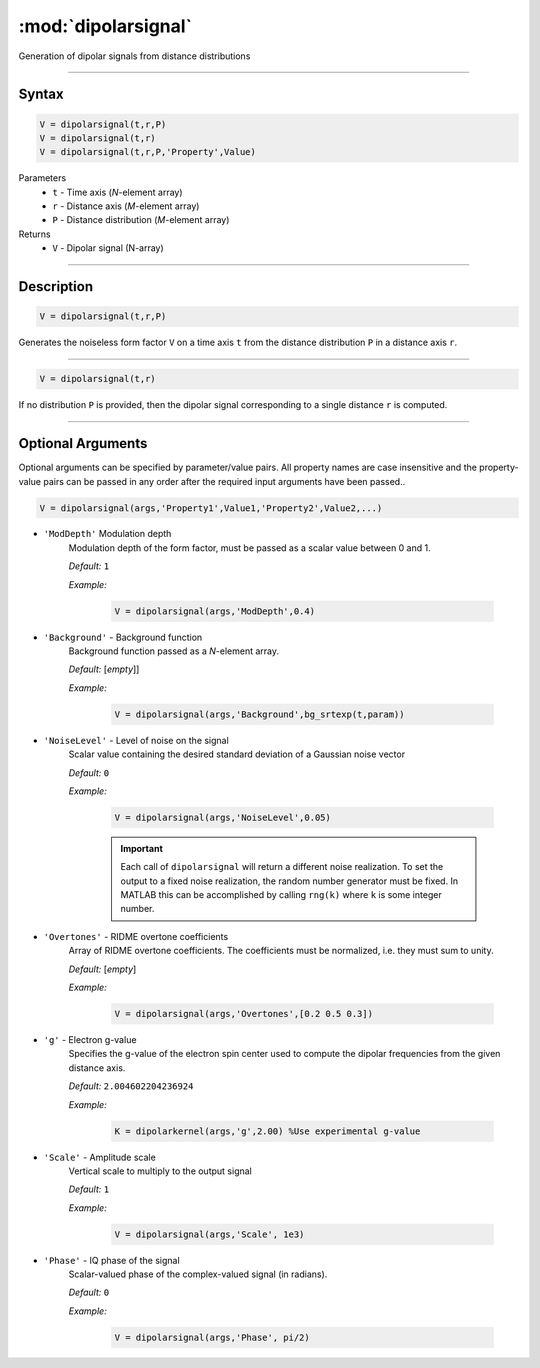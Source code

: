 .. highlight:: matlab
.. _dipolarsignal:

*********************
:mod:`dipolarsignal`
*********************

Generation of dipolar signals from distance distributions

-----------------------------



Syntax
=========================================

.. code-block:: matlab

    V = dipolarsignal(t,r,P)
    V = dipolarsignal(t,r)
    V = dipolarsignal(t,r,P,'Property',Value)


Parameters
    *   ``t`` - Time axis (*N*-element array)
    *   ``r`` - Distance axis (*M*-element array)
    *   ``P`` - Distance distribution (*M*-element array)

Returns
    *   ``V`` - Dipolar signal (N-array)

-----------------------------



Description
=========================================

.. code-block:: matlab

    V = dipolarsignal(t,r,P)

Generates the noiseless form factor ``V`` on a time axis ``t`` from the distance distribution ``P`` in a distance axis ``r``.


-----------------------------


.. code-block:: matlab

    V = dipolarsignal(t,r)

If no distribution ``P`` is provided, then the dipolar signal corresponding to a single distance ``r`` is computed.

-----------------------------



Optional Arguments
=========================================
Optional arguments can be specified by parameter/value pairs. All property names are case insensitive and the property-value pairs can be passed in any order after the required input arguments have been passed..

.. code-block:: matlab

    V = dipolarsignal(args,'Property1',Value1,'Property2',Value2,...)


- ``'ModDepth'`` Modulation depth
    Modulation depth of the form factor, must be passed as a scalar value between 0 and 1.

    *Default:* ``1``

    *Example:*

		.. code-block:: matlab

			V = dipolarsignal(args,'ModDepth',0.4)


- ``'Background'`` - Background function
    Background function passed as a *N*-element array.

    *Default:* [*empty*]]

    *Example:*

		.. code-block:: matlab

			V = dipolarsignal(args,'Background',bg_srtexp(t,param))

- ``'NoiseLevel'`` - Level of noise on the signal
    Scalar value containing the desired standard deviation of a Gaussian noise vector 

    *Default:* ``0``

    *Example:*

		.. code-block:: matlab

			V = dipolarsignal(args,'NoiseLevel',0.05)

		.. Important::
			Each call of ``dipolarsignal`` will return a different noise realization. To set the output to a fixed noise realization, the random number generator must be fixed. In MATLAB this can be accomplished by calling ``rng(k)`` where ``k`` is some integer number.


- ``'Overtones'`` - RIDME overtone coefficients
    Array of RIDME overtone coefficients. The coefficients must be normalized, i.e. they must sum to unity.

    *Default:* [*empty*]

    *Example:*

		.. code-block:: matlab

			V = dipolarsignal(args,'Overtones',[0.2 0.5 0.3])

- ``'g'`` - Electron g-value
    Specifies the g-value of the electron spin center used to compute the dipolar frequencies from the given distance axis.

    *Default:* ``2.004602204236924``

    *Example:*

		.. code-block:: matlab

			K = dipolarkernel(args,'g',2.00) %Use experimental g-value

- ``'Scale'`` - Amplitude scale
    Vertical scale to multiply to the output signal

    *Default:* ``1``

    *Example:*

		.. code-block:: matlab

			V = dipolarsignal(args,'Scale', 1e3)

- ``'Phase'`` - IQ phase of the signal
    Scalar-valued phase of the complex-valued signal (in radians).

    *Default:* ``0``

    *Example:*

		.. code-block:: matlab

			V = dipolarsignal(args,'Phase', pi/2)

